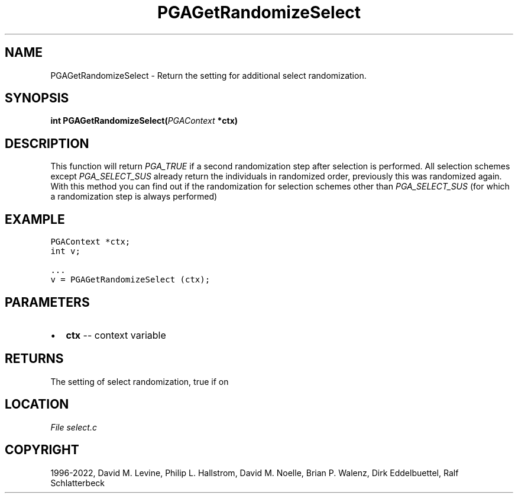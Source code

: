 .\" Man page generated from reStructuredText.
.
.
.nr rst2man-indent-level 0
.
.de1 rstReportMargin
\\$1 \\n[an-margin]
level \\n[rst2man-indent-level]
level margin: \\n[rst2man-indent\\n[rst2man-indent-level]]
-
\\n[rst2man-indent0]
\\n[rst2man-indent1]
\\n[rst2man-indent2]
..
.de1 INDENT
.\" .rstReportMargin pre:
. RS \\$1
. nr rst2man-indent\\n[rst2man-indent-level] \\n[an-margin]
. nr rst2man-indent-level +1
.\" .rstReportMargin post:
..
.de UNINDENT
. RE
.\" indent \\n[an-margin]
.\" old: \\n[rst2man-indent\\n[rst2man-indent-level]]
.nr rst2man-indent-level -1
.\" new: \\n[rst2man-indent\\n[rst2man-indent-level]]
.in \\n[rst2man-indent\\n[rst2man-indent-level]]u
..
.TH "PGAGetRandomizeSelect" "3" "2023-01-16" "" "PGAPack"
.SH NAME
PGAGetRandomizeSelect \- Return the setting for additional select randomization. 
.SH SYNOPSIS
.B int  PGAGetRandomizeSelect(\fI\%PGAContext\fP  *ctx) 
.sp
.SH DESCRIPTION
.sp
This function will return \fI\%PGA_TRUE\fP if a second
randomization step after selection is performed. All selection
schemes except \fI\%PGA_SELECT_SUS\fP already return the
individuals in randomized order, previously  this  was randomized
again.  With this method you can find out if the randomization for
selection schemes other than \fI\%PGA_SELECT_SUS\fP (for which a
randomization step is always performed)
.SH EXAMPLE
.sp
.nf
.ft C
PGAContext *ctx;
int v;

\&...
v = PGAGetRandomizeSelect (ctx);
.ft P
.fi

 
.SH PARAMETERS
.IP \(bu 2
\fBctx\fP \-\- context variable 
.SH RETURNS
The setting of select randomization, true if on
.SH LOCATION
\fI\%File select.c\fP
.SH COPYRIGHT
1996-2022, David M. Levine, Philip L. Hallstrom, David M. Noelle, Brian P. Walenz, Dirk Eddelbuettel, Ralf Schlatterbeck
.\" Generated by docutils manpage writer.
.
